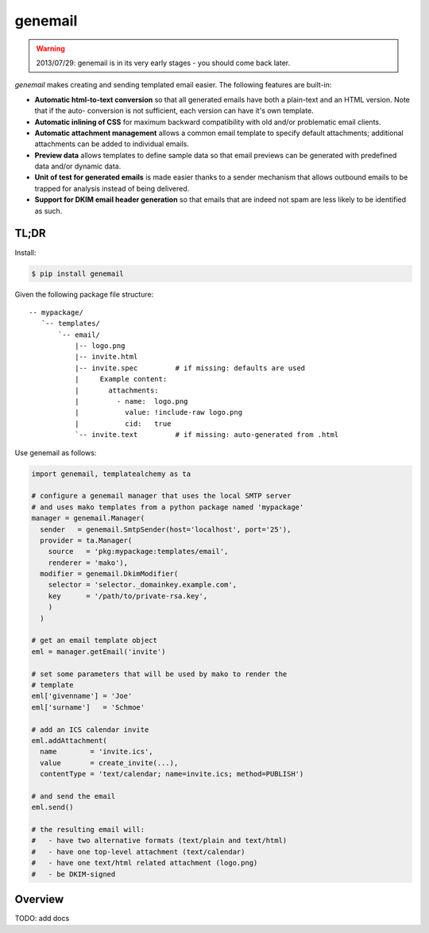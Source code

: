 ========
genemail
========

.. WARNING::

  2013/07/29: genemail is in its very early stages - you should come
  back later.

`genemail` makes creating and sending templated email easier. The
following features are built-in:

* **Automatic html-to-text conversion** so that all generated emails
  have both a plain-text and an HTML version. Note that if the auto-
  conversion is not sufficient, each version can have it's own
  template.

* **Automatic inlining of CSS** for maximum backward compatibility
  with old and/or problematic email clients.

* **Automatic attachment management** allows a common email template
  to specify default attachments; additional attachments can be added
  to individual emails.

* **Preview data** allows templates to define sample data so that
  email previews can be generated with predefined data and/or dynamic
  data.

* **Unit of test for generated emails** is made easier thanks to a
  sender mechanism that allows outbound emails to be trapped for
  analysis instead of being delivered.

* **Support for DKIM email header generation** so that emails that
  are indeed not spam are less likely to be identified as such.


TL;DR
=====

Install:

.. code-block:: bash

  $ pip install genemail

Given the following package file structure:

::

  -- mypackage/
     `-- templates/
         `-- email/
             |-- logo.png
             |-- invite.html
             |-- invite.spec         # if missing: defaults are used
             |     Example content:
             |       attachments:
             |         - name:  logo.png
             |           value: !include-raw logo.png
             |           cid:   true
             `-- invite.text         # if missing: auto-generated from .html

Use genemail as follows:

.. code-block:: python

  import genemail, templatealchemy as ta

  # configure a genemail manager that uses the local SMTP server
  # and uses mako templates from a python package named 'mypackage'
  manager = genemail.Manager(
    sender   = genemail.SmtpSender(host='localhost', port='25'),
    provider = ta.Manager(
      source   = 'pkg:mypackage:templates/email',
      renderer = 'mako'),
    modifier = genemail.DkimModifier(
      selector = 'selector._domainkey.example.com',
      key      = '/path/to/private-rsa.key',
      )
    )

  # get an email template object
  eml = manager.getEmail('invite')

  # set some parameters that will be used by mako to render the
  # template
  eml['givenname'] = 'Joe'
  eml['surname']   = 'Schmoe'

  # add an ICS calendar invite
  eml.addAttachment(
    name        = 'invite.ics',
    value       = create_invite(...),
    contentType = 'text/calendar; name=invite.ics; method=PUBLISH')

  # and send the email
  eml.send()

  # the resulting email will:
  #   - have two alternative formats (text/plain and text/html)
  #   - have one top-level attachment (text/calendar)
  #   - have one text/html related attachment (logo.png)
  #   - be DKIM-signed

Overview
========

TODO: add docs
